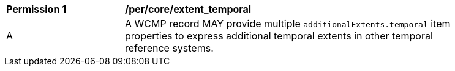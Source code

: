 [[per_core_extent_temporal]]
[width="90%",cols="2,6a"]
|===
^|*Permission {counter:per-id}* |*/per/core/extent_temporal*
^|A |A WCMP record MAY provide multiple `+additionalExtents.temporal+` item properties to express additional temporal extents in other temporal reference systems.
|===
//per4